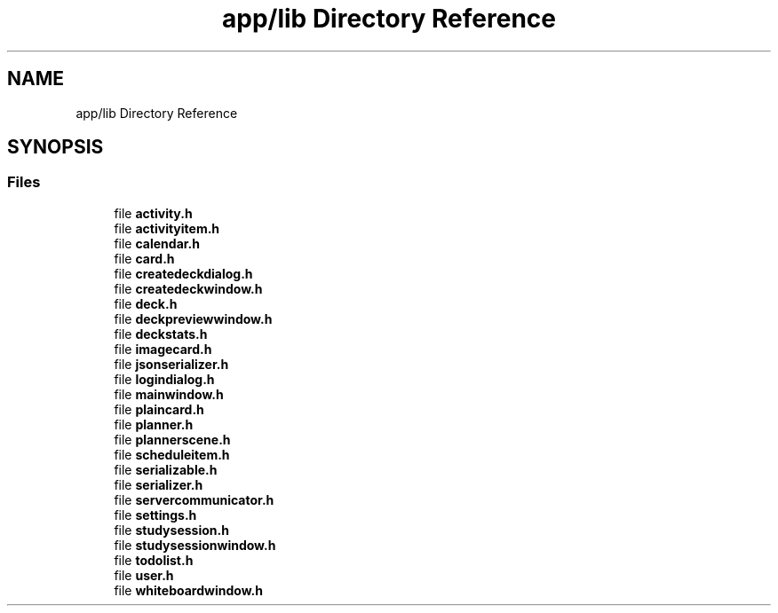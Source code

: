 .TH "app/lib Directory Reference" 3 "Tue Jan 9 2024" "StudySphere" \" -*- nroff -*-
.ad l
.nh
.SH NAME
app/lib Directory Reference
.SH SYNOPSIS
.br
.PP
.SS "Files"

.in +1c
.ti -1c
.RI "file \fBactivity\&.h\fP"
.br
.ti -1c
.RI "file \fBactivityitem\&.h\fP"
.br
.ti -1c
.RI "file \fBcalendar\&.h\fP"
.br
.ti -1c
.RI "file \fBcard\&.h\fP"
.br
.ti -1c
.RI "file \fBcreatedeckdialog\&.h\fP"
.br
.ti -1c
.RI "file \fBcreatedeckwindow\&.h\fP"
.br
.ti -1c
.RI "file \fBdeck\&.h\fP"
.br
.ti -1c
.RI "file \fBdeckpreviewwindow\&.h\fP"
.br
.ti -1c
.RI "file \fBdeckstats\&.h\fP"
.br
.ti -1c
.RI "file \fBimagecard\&.h\fP"
.br
.ti -1c
.RI "file \fBjsonserializer\&.h\fP"
.br
.ti -1c
.RI "file \fBlogindialog\&.h\fP"
.br
.ti -1c
.RI "file \fBmainwindow\&.h\fP"
.br
.ti -1c
.RI "file \fBplaincard\&.h\fP"
.br
.ti -1c
.RI "file \fBplanner\&.h\fP"
.br
.ti -1c
.RI "file \fBplannerscene\&.h\fP"
.br
.ti -1c
.RI "file \fBscheduleitem\&.h\fP"
.br
.ti -1c
.RI "file \fBserializable\&.h\fP"
.br
.ti -1c
.RI "file \fBserializer\&.h\fP"
.br
.ti -1c
.RI "file \fBservercommunicator\&.h\fP"
.br
.ti -1c
.RI "file \fBsettings\&.h\fP"
.br
.ti -1c
.RI "file \fBstudysession\&.h\fP"
.br
.ti -1c
.RI "file \fBstudysessionwindow\&.h\fP"
.br
.ti -1c
.RI "file \fBtodolist\&.h\fP"
.br
.ti -1c
.RI "file \fBuser\&.h\fP"
.br
.ti -1c
.RI "file \fBwhiteboardwindow\&.h\fP"
.br
.in -1c

